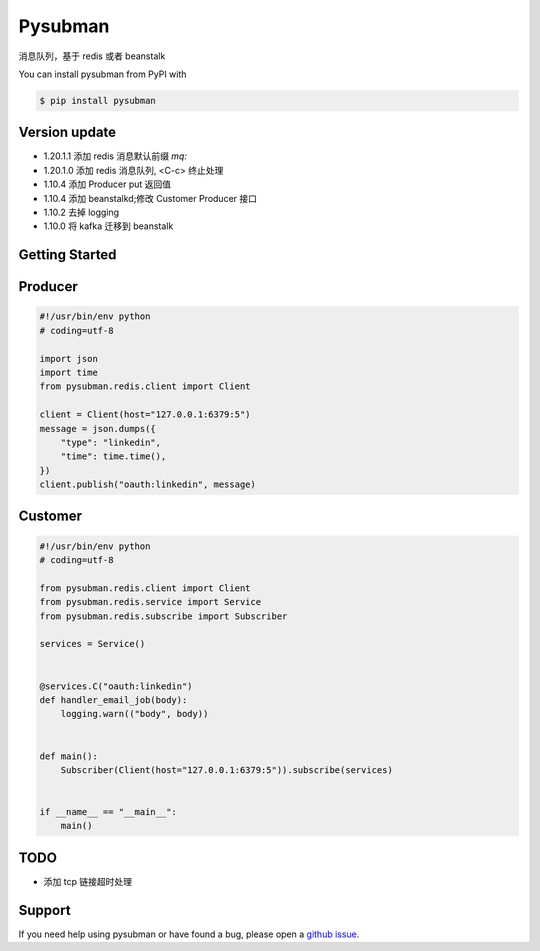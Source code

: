 Pysubman
========

消息队列，基于 redis 或者 beanstalk

You can install pysubman from PyPI with

.. sourcecode:: bash

    $ pip install pysubman


Version update
--------------


- 1.20.1.1 添加 redis 消息默认前缀 `mq:`
- 1.20.1.0 添加 redis 消息队列, <C-c> 终止处理
- 1.10.4 添加 Producer put 返回值
- 1.10.4 添加 beanstalkd;修改 Customer Producer 接口
- 1.10.2 去掉 logging
- 1.10.0 将 kafka 迁移到 beanstalk


Getting Started
---------------

Producer
--------

.. sourcecode:: python

    #!/usr/bin/env python
    # coding=utf-8

    import json
    import time
    from pysubman.redis.client import Client

    client = Client(host="127.0.0.1:6379:5")
    message = json.dumps({
        "type": "linkedin",
        "time": time.time(),
    })
    client.publish("oauth:linkedin", message)



Customer
--------

.. sourcecode:: python

    #!/usr/bin/env python
    # coding=utf-8

    from pysubman.redis.client import Client
    from pysubman.redis.service import Service
    from pysubman.redis.subscribe import Subscriber

    services = Service()


    @services.C("oauth:linkedin")
    def handler_email_job(body):
        logging.warn(("body", body))


    def main():
        Subscriber(Client(host="127.0.0.1:6379:5")).subscribe(services)


    if __name__ == "__main__":
        main()


TODO
----

- 添加 tcp 链接超时处理

Support
-------

If you need help using pysubman or have found a bug, please open a `github issue`_.

.. _github issue: https://github.com/nashuiliang/pysubman/issues
